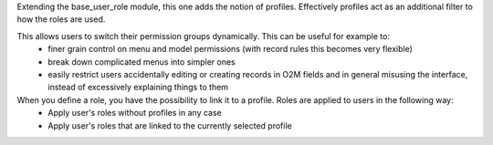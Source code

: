 Extending the base_user_role module, this one adds the notion of profiles. Effectively profiles act as an additional filter to how the roles are used.

This allows users to switch their permission groups dynamically. This can be useful for example to:
 - finer grain control on menu and model permissions (with record rules this becomes very flexible)
 - break down complicated menus into simpler ones
 - easily restrict users accidentally editing or creating records in O2M fields and in general misusing the interface, instead of excessively explaining things to them

When you define a role, you have the possibility to link it to a profile. Roles are applied to users in the following way:
  - Apply user's roles without profiles in any case
  - Apply user's roles that are linked to the currently selected profile
